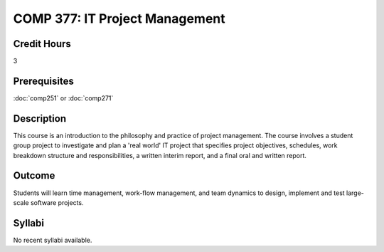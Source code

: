 COMP 377: IT Project Management
===============================

Credit Hours
-----------------------

3

Prerequisites
------------------------------

:doc:`comp251` or :doc:`comp271`

Description
--------------------

This course is an introduction to the philosophy and practice of project management. The course involves a student group project to investigate and plan a 'real world' IT project that specifies project objectives, schedules, work breakdown structure and responsibilities, a written interim report, and a final oral and written report.

Outcome
-----------

Students will learn time management, work-flow management, and team dynamics to design, implement and test large-scale software projects.

Syllabi
----------------------

No recent syllabi available.

